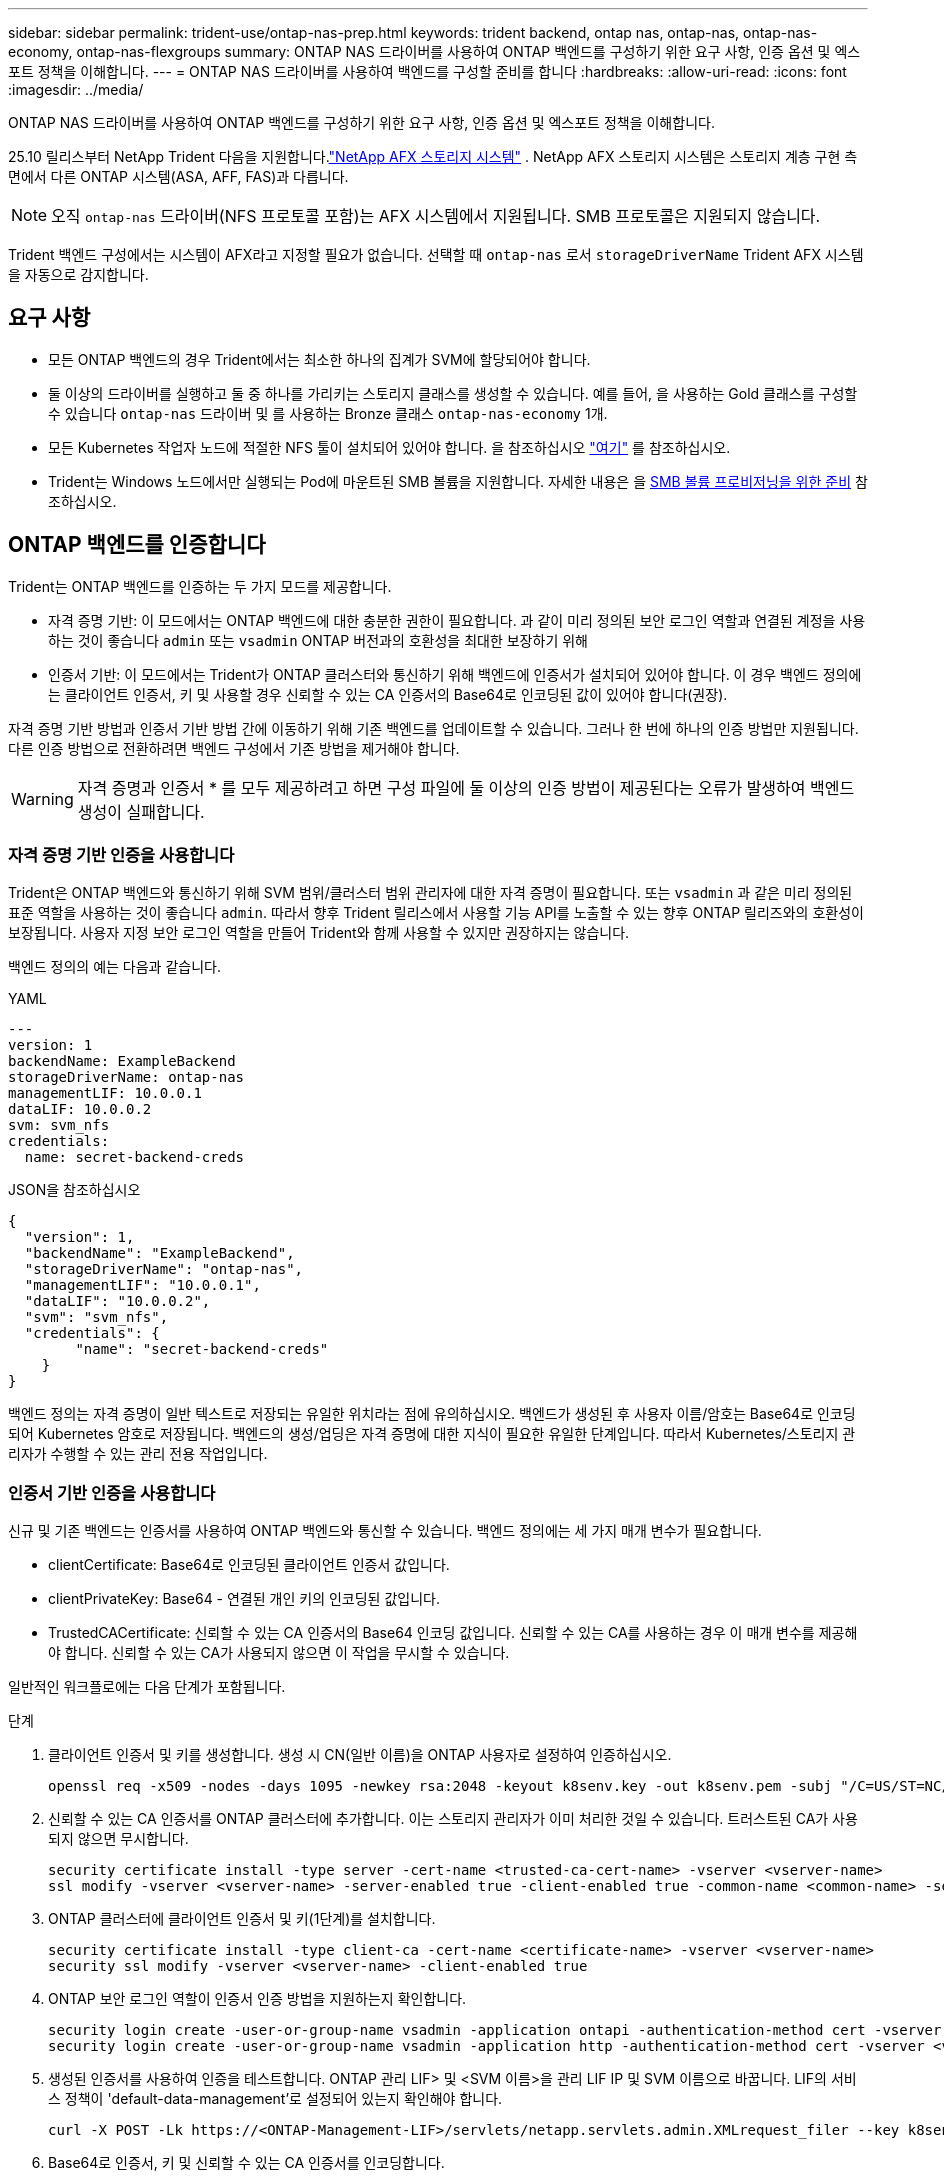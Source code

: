 ---
sidebar: sidebar 
permalink: trident-use/ontap-nas-prep.html 
keywords: trident backend, ontap nas, ontap-nas, ontap-nas-economy, ontap-nas-flexgroups 
summary: ONTAP NAS 드라이버를 사용하여 ONTAP 백엔드를 구성하기 위한 요구 사항, 인증 옵션 및 엑스포트 정책을 이해합니다. 
---
= ONTAP NAS 드라이버를 사용하여 백엔드를 구성할 준비를 합니다
:hardbreaks:
:allow-uri-read: 
:icons: font
:imagesdir: ../media/


[role="lead"]
ONTAP NAS 드라이버를 사용하여 ONTAP 백엔드를 구성하기 위한 요구 사항, 인증 옵션 및 엑스포트 정책을 이해합니다.

25.10 릴리스부터 NetApp Trident 다음을 지원합니다.link:https://docs.netapp.com/us-en/ontap-afx/index.html["NetApp AFX 스토리지 시스템"^] . NetApp AFX 스토리지 시스템은 스토리지 계층 구현 측면에서 다른 ONTAP 시스템(ASA, AFF, FAS)과 다릅니다.


NOTE: 오직 `ontap-nas` 드라이버(NFS 프로토콜 포함)는 AFX 시스템에서 지원됩니다. SMB 프로토콜은 지원되지 않습니다.

Trident 백엔드 구성에서는 시스템이 AFX라고 지정할 필요가 없습니다. 선택할 때 `ontap-nas` 로서 `storageDriverName` Trident AFX 시스템을 자동으로 감지합니다.



== 요구 사항

* 모든 ONTAP 백엔드의 경우 Trident에서는 최소한 하나의 집계가 SVM에 할당되어야 합니다.
* 둘 이상의 드라이버를 실행하고 둘 중 하나를 가리키는 스토리지 클래스를 생성할 수 있습니다. 예를 들어, 을 사용하는 Gold 클래스를 구성할 수 있습니다 `ontap-nas` 드라이버 및 를 사용하는 Bronze 클래스 `ontap-nas-economy` 1개.
* 모든 Kubernetes 작업자 노드에 적절한 NFS 툴이 설치되어 있어야 합니다. 을 참조하십시오 link:worker-node-prep.html["여기"] 를 참조하십시오.
* Trident는 Windows 노드에서만 실행되는 Pod에 마운트된 SMB 볼륨을 지원합니다. 자세한 내용은 을 <<SMB 볼륨 프로비저닝을 위한 준비>> 참조하십시오.




== ONTAP 백엔드를 인증합니다

Trident는 ONTAP 백엔드를 인증하는 두 가지 모드를 제공합니다.

* 자격 증명 기반: 이 모드에서는 ONTAP 백엔드에 대한 충분한 권한이 필요합니다. 과 같이 미리 정의된 보안 로그인 역할과 연결된 계정을 사용하는 것이 좋습니다 `admin` 또는 `vsadmin` ONTAP 버전과의 호환성을 최대한 보장하기 위해
* 인증서 기반: 이 모드에서는 Trident가 ONTAP 클러스터와 통신하기 위해 백엔드에 인증서가 설치되어 있어야 합니다. 이 경우 백엔드 정의에는 클라이언트 인증서, 키 및 사용할 경우 신뢰할 수 있는 CA 인증서의 Base64로 인코딩된 값이 있어야 합니다(권장).


자격 증명 기반 방법과 인증서 기반 방법 간에 이동하기 위해 기존 백엔드를 업데이트할 수 있습니다. 그러나 한 번에 하나의 인증 방법만 지원됩니다. 다른 인증 방법으로 전환하려면 백엔드 구성에서 기존 방법을 제거해야 합니다.


WARNING: 자격 증명과 인증서 * 를 모두 제공하려고 하면 구성 파일에 둘 이상의 인증 방법이 제공된다는 오류가 발생하여 백엔드 생성이 실패합니다.



=== 자격 증명 기반 인증을 사용합니다

Trident은 ONTAP 백엔드와 통신하기 위해 SVM 범위/클러스터 범위 관리자에 대한 자격 증명이 필요합니다. 또는 `vsadmin` 과 같은 미리 정의된 표준 역할을 사용하는 것이 좋습니다 `admin`. 따라서 향후 Trident 릴리스에서 사용할 기능 API를 노출할 수 있는 향후 ONTAP 릴리즈와의 호환성이 보장됩니다. 사용자 지정 보안 로그인 역할을 만들어 Trident와 함께 사용할 수 있지만 권장하지는 않습니다.

백엔드 정의의 예는 다음과 같습니다.

[role="tabbed-block"]
====
.YAML
--
[source, yaml]
----
---
version: 1
backendName: ExampleBackend
storageDriverName: ontap-nas
managementLIF: 10.0.0.1
dataLIF: 10.0.0.2
svm: svm_nfs
credentials:
  name: secret-backend-creds
----
--
.JSON을 참조하십시오
--
[source, json]
----
{
  "version": 1,
  "backendName": "ExampleBackend",
  "storageDriverName": "ontap-nas",
  "managementLIF": "10.0.0.1",
  "dataLIF": "10.0.0.2",
  "svm": "svm_nfs",
  "credentials": {
        "name": "secret-backend-creds"
    }
}
----
--
====
백엔드 정의는 자격 증명이 일반 텍스트로 저장되는 유일한 위치라는 점에 유의하십시오. 백엔드가 생성된 후 사용자 이름/암호는 Base64로 인코딩되어 Kubernetes 암호로 저장됩니다. 백엔드의 생성/업딩은 자격 증명에 대한 지식이 필요한 유일한 단계입니다. 따라서 Kubernetes/스토리지 관리자가 수행할 수 있는 관리 전용 작업입니다.



=== 인증서 기반 인증을 사용합니다

신규 및 기존 백엔드는 인증서를 사용하여 ONTAP 백엔드와 통신할 수 있습니다. 백엔드 정의에는 세 가지 매개 변수가 필요합니다.

* clientCertificate: Base64로 인코딩된 클라이언트 인증서 값입니다.
* clientPrivateKey: Base64 - 연결된 개인 키의 인코딩된 값입니다.
* TrustedCACertificate: 신뢰할 수 있는 CA 인증서의 Base64 인코딩 값입니다. 신뢰할 수 있는 CA를 사용하는 경우 이 매개 변수를 제공해야 합니다. 신뢰할 수 있는 CA가 사용되지 않으면 이 작업을 무시할 수 있습니다.


일반적인 워크플로에는 다음 단계가 포함됩니다.

.단계
. 클라이언트 인증서 및 키를 생성합니다. 생성 시 CN(일반 이름)을 ONTAP 사용자로 설정하여 인증하십시오.
+
[listing]
----
openssl req -x509 -nodes -days 1095 -newkey rsa:2048 -keyout k8senv.key -out k8senv.pem -subj "/C=US/ST=NC/L=RTP/O=NetApp/CN=vsadmin"
----
. 신뢰할 수 있는 CA 인증서를 ONTAP 클러스터에 추가합니다. 이는 스토리지 관리자가 이미 처리한 것일 수 있습니다. 트러스트된 CA가 사용되지 않으면 무시합니다.
+
[listing]
----
security certificate install -type server -cert-name <trusted-ca-cert-name> -vserver <vserver-name>
ssl modify -vserver <vserver-name> -server-enabled true -client-enabled true -common-name <common-name> -serial <SN-from-trusted-CA-cert> -ca <cert-authority>
----
. ONTAP 클러스터에 클라이언트 인증서 및 키(1단계)를 설치합니다.
+
[listing]
----
security certificate install -type client-ca -cert-name <certificate-name> -vserver <vserver-name>
security ssl modify -vserver <vserver-name> -client-enabled true
----
. ONTAP 보안 로그인 역할이 인증서 인증 방법을 지원하는지 확인합니다.
+
[listing]
----
security login create -user-or-group-name vsadmin -application ontapi -authentication-method cert -vserver <vserver-name>
security login create -user-or-group-name vsadmin -application http -authentication-method cert -vserver <vserver-name>
----
. 생성된 인증서를 사용하여 인증을 테스트합니다. ONTAP 관리 LIF> 및 <SVM 이름>을 관리 LIF IP 및 SVM 이름으로 바꿉니다. LIF의 서비스 정책이 'default-data-management'로 설정되어 있는지 확인해야 합니다.
+
[listing]
----
curl -X POST -Lk https://<ONTAP-Management-LIF>/servlets/netapp.servlets.admin.XMLrequest_filer --key k8senv.key --cert ~/k8senv.pem -d '<?xml version="1.0" encoding="UTF-8"?><netapp xmlns="http://www.netapp.com/filer/admin" version="1.21" vfiler="<vserver-name>"><vserver-get></vserver-get></netapp>'
----
. Base64로 인증서, 키 및 신뢰할 수 있는 CA 인증서를 인코딩합니다.
+
[listing]
----
base64 -w 0 k8senv.pem >> cert_base64
base64 -w 0 k8senv.key >> key_base64
base64 -w 0 trustedca.pem >> trustedca_base64
----
. 이전 단계에서 얻은 값을 사용하여 백엔드를 생성합니다.
+
[listing]
----
cat cert-backend-updated.json
{
"version": 1,
"storageDriverName": "ontap-nas",
"backendName": "NasBackend",
"managementLIF": "1.2.3.4",
"dataLIF": "1.2.3.8",
"svm": "vserver_test",
"clientCertificate": "Faaaakkkkeeee...Vaaalllluuuueeee",
"clientPrivateKey": "LS0tFaKE...0VaLuES0tLS0K",
"storagePrefix": "myPrefix_"
}

#Update backend with tridentctl
tridentctl update backend NasBackend -f cert-backend-updated.json -n trident
+------------+----------------+--------------------------------------+--------+---------+
|    NAME    | STORAGE DRIVER |                 UUID                 | STATE  | VOLUMES |
+------------+----------------+--------------------------------------+--------+---------+
| NasBackend | ontap-nas      | 98e19b74-aec7-4a3d-8dcf-128e5033b214 | online |       9 |
+------------+----------------+--------------------------------------+--------+---------+
----




=== 인증 방법을 업데이트하거나 자격 증명을 회전합니다

다른 인증 방법을 사용하거나 자격 증명을 회전하도록 기존 백엔드를 업데이트할 수 있습니다. 이렇게 하면 사용자 이름/암호를 사용하는 백엔드를 인증서를 사용하도록 업데이트할 수 있고 인증서를 사용하는 백엔드는 사용자 이름/암호 기반으로 업데이트할 수 있습니다. 이렇게 하려면 기존 인증 방법을 제거하고 새 인증 방법을 추가해야 합니다. 그런 다음 실행할 필수 매개 변수가 포함된 업데이트된 backend.json 파일을 사용합니다 `tridentctl update backend`.

[listing]
----
cat cert-backend-updated.json
----
[source, json]
----
{
"version": 1,
"storageDriverName": "ontap-nas",
"backendName": "NasBackend",
"managementLIF": "1.2.3.4",
"dataLIF": "1.2.3.8",
"svm": "vserver_test",
"username": "vsadmin",
"password": "password",
"storagePrefix": "myPrefix_"
}
----
[listing]
----
#Update backend with tridentctl
tridentctl update backend NasBackend -f cert-backend-updated.json -n trident
+------------+----------------+--------------------------------------+--------+---------+
|    NAME    | STORAGE DRIVER |                 UUID                 | STATE  | VOLUMES |
+------------+----------------+--------------------------------------+--------+---------+
| NasBackend | ontap-nas      | 98e19b74-aec7-4a3d-8dcf-128e5033b214 | online |       9 |
+------------+----------------+--------------------------------------+--------+---------+
----

NOTE: 암호를 회전할 때 스토리지 관리자는 먼저 ONTAP에서 사용자의 암호를 업데이트해야 합니다. 그 다음에는 백엔드 업데이트가 있습니다. 인증서를 회전할 때 여러 인증서를 사용자에게 추가할 수 있습니다. 그런 다음 백엔드가 업데이트되어 새 인증서를 사용합니다. 그러면 ONTAP 클러스터에서 이전 인증서를 삭제할 수 있습니다.

백엔드를 업데이트해도 이미 생성된 볼륨에 대한 액세스가 중단되거나 이후에 생성된 볼륨 연결에 영향을 미치지 않습니다. 백엔드 업데이트에 성공하면 Trident가 ONTAP 백엔드와 통신하여 향후 볼륨 작업을 처리할 수 있음을 나타냅니다.



=== Trident에 대한 사용자 지정 ONTAP 역할을 생성합니다

Privileges에서 작업을 수행할 때 ONTAP 관리자 역할을 사용할 필요가 없도록 최소 Trident로 ONTAP 클러스터 역할을 생성할 수 있습니다. Trident 백엔드 구성에 사용자 이름을 포함하면 Trident은 사용자가 생성한 ONTAP 클러스터 역할을 사용하여 작업을 수행합니다.

Trident 사용자 지정 역할 생성에 대한 자세한 내용은 을 link:https://github.com/NetApp/trident/tree/master/contrib/ontap/trident_role["Trident 사용자 지정 역할 생성기"]참조하십시오.

[role="tabbed-block"]
====
.ONTAP CLI 사용
--
. 다음 명령을 사용하여 새 역할을 생성합니다.
+
`security login role create <role_name\> -cmddirname "command" -access all –vserver <svm_name\>`

. Trident 사용자에 대한 사용 이름 만들기:
+
`security login create -username <user_name\> -application ontapi -authmethod <password\> -role <name_of_role_in_step_1\> –vserver <svm_name\> -comment "user_description"`

. 역할을 사용자에게 매핑:
+
`security login modify username <user_name\> –vserver <svm_name\> -role <role_name\> -application ontapi -application console -authmethod <password\>`



--
.System Manager 사용
--
ONTAP System Manager에서 다음 단계를 수행하십시오.

. * 사용자 지정 역할 생성 *:
+
.. 클러스터 레벨에서 사용자 지정 역할을 생성하려면 * 클러스터 > 설정 * 을 선택합니다.
+
SVM 레벨에서 사용자 지정 역할을 생성하려면 * 스토리지 > 스토리지 VM >> 설정 > 사용자 및 역할 * 을 선택합니다 `required SVM`.

.. 사용자 및 역할 * 옆의 화살표 아이콘(*-> *)을 선택합니다.
.. 역할 * 아래에서 * + 추가 * 를 선택합니다.
.. 역할에 대한 규칙을 정의하고 * 저장 * 을 클릭합니다.


. * 역할을 Trident 사용자에게 매핑 *: + * 사용자 및 역할 * 페이지에서 다음 단계를 수행하십시오.
+
.. 사용자 * 아래에서 추가 아이콘 * + * 를 선택합니다.
.. 필요한 사용자 이름을 선택하고 * Role * 에 대한 드롭다운 메뉴에서 역할을 선택합니다.
.. 저장 * 을 클릭합니다.




--
====
자세한 내용은 다음 페이지를 참조하십시오.

* link:https://kb.netapp.com/on-prem/ontap/Ontap_OS/OS-KBs/FAQ__Custom_roles_for_administration_of_ONTAP["ONTAP 관리를 위한 사용자 지정 역할"^] 또는 link:https://docs.netapp.com/us-en/ontap/authentication/define-custom-roles-task.html["사용자 지정 역할을 정의합니다"^]
* link:https://docs.netapp.com/us-en/ontap-automation/rest/rbac_roles_users.html#rest-api["역할 및 사용자 작업"^]




== NFS 엑스포트 정책을 관리합니다

Trident는 NFS 엑스포트 정책을 사용하여 프로비저닝한 볼륨에 대한 액세스를 제어합니다.

Trident는 내보내기 정책을 사용할 때 두 가지 옵션을 제공합니다.

* Trident는 엑스포트 정책 자체를 동적으로 관리할 수 있습니다. 이 운영 모드에서 스토리지 관리자는 허용되는 IP 주소를 나타내는 CIDR 블록의 목록을 지정합니다. Trident는 이러한 범위에 속하는 적용 가능한 노드 IP를 게시 시 자동으로 내보내기 정책에 추가합니다. 또는 CIDR을 지정하지 않으면 게시되는 볼륨이 있는 노드에서 찾은 모든 글로벌 범위 유니캐스트 IP가 엑스포트 정책에 추가됩니다.
* 스토리지 관리자는 엑스포트 정책을 생성하고 규칙을 수동으로 추가할 수 있습니다. 구성에 다른 엑스포트 정책 이름을 지정하지 않는 한 Trident는 기본 엑스포트 정책을 사용합니다.




=== 엑스포트 정책을 동적으로 관리

Trident는 ONTAP 백엔드에 대한 엑스포트 정책을 동적으로 관리하는 기능을 제공합니다. 따라서 스토리지 관리자는 명시적 규칙을 수동으로 정의하는 대신 작업자 노드 IP에 허용되는 주소 공간을 지정할 수 있습니다. 엑스포트 정책 관리를 크게 간소화하므로, 엑스포트 정책을 수정하면 더 이상 스토리지 클러스터에 대한 수동 작업이 필요하지 않습니다. 또한 이렇게 하면 볼륨을 마운트하고 지정된 범위 내에서 IP를 갖는 작업자 노드만 스토리지 클러스터에 대한 액세스를 제한하여 세분화된 자동 관리를 지원합니다.


NOTE: 동적 내보내기 정책을 사용할 때는 NAT(Network Address Translation)를 사용하지 마십시오. NAT를 사용하면 스토리지 컨트롤러는 실제 IP 호스트 주소가 아니라 프런트엔드 NAT 주소를 인식하므로 내보내기 규칙에 일치하는 항목이 없으면 액세스가 거부됩니다.



==== 예

두 가지 구성 옵션을 사용해야 합니다. 다음은 백엔드 정의의 예입니다.

[source, yaml]
----
---
version: 1
storageDriverName: ontap-nas-economy
backendName: ontap_nas_auto_export
managementLIF: 192.168.0.135
svm: svm1
username: vsadmin
password: password
autoExportCIDRs:
  - 192.168.0.0/24
autoExportPolicy: true

----

NOTE: 이 기능을 사용할 때는 SVM의 루트 교차점에 노드 CIDR 블록(예: 기본 엑스포트 정책)을 허용하는 엑스포트 규칙과 함께 이전에 생성된 엑스포트 정책이 있는지 확인해야 합니다. Trident 전용 SVM을 사용하려면 항상 NetApp 권장 모범 사례를 따르십시오.

다음은 위의 예를 사용하여 이 기능이 작동하는 방식에 대한 설명입니다.

* `autoExportPolicy` 가 로 설정되어 `true` 있습니다. 이는 Trident이 SVM에 대해 이 백엔드로 프로비저닝된 각 볼륨에 대한 엑스포트 정책을 `svm1` 생성하고 주소 블록을 사용하여 규칙 추가 및 삭제를 `autoexportCIDRs` 처리합니다. 볼륨이 노드에 연결될 때까지 볼륨은 규칙 없이 빈 엑스포트 정책을 사용하여 볼륨에 대한 원치 않는 액세스를 차단합니다. 볼륨이 노드에 게시되면 Trident에서 지정된 CIDR 블록 내에 노드 IP를 포함하는 기본 qtree와 같은 이름의 엑스포트 정책을 생성합니다. 이러한 IP는 상위 FlexVol volume에서 사용하는 내보내기 정책에도 추가됩니다
+
** 예를 들면 다음과 같습니다.
+
*** 백엔드 UUID 403b5326-8482-40dB-96d0-d83fb3f4daec
*** `autoExportPolicy` 로 설정합니다 `true`
*** 스토리지 접두사입니다 `trident`
*** PVC UUID a79bcf5f-7b6d-4a40-9876-e2551f159c1c
*** 이름이 Trident_PVC_a79bcf5f_7b6d_4a40_9876_e2551f159c1c인 FlexVol qtree에 대한 엑스포트 정책, 이름이 인 qtree에 대한 `trident-403b5326-8482-40db96d0-d83fb3f4daec` 엑스포트 정책,
`trident_pvc_a79bcf5f_7b6d_4a40_9876_e2551f159c1c` SVM에 명명된 빈 엑스포트 정책을 `trident_empty` 생성합니다. FlexVol 엑스포트 정책 규칙은 qtree 엑스포트 정책에 포함된 모든 규칙의 상위 집합이 됩니다. 빈 내보내기 정책은 연결되지 않은 모든 볼륨에서 다시 사용됩니다.




* `autoExportCIDRs` 주소 블록 목록을 포함합니다. 이 필드는 선택 사항이며 기본적으로 ["0.0.0.0/0", ":/0"]입니다. 정의되지 않은 경우 Trident는 작업자 노드에 있는 모든 전역 범위의 유니캐스트 주소를 게시물과 함께 추가합니다.


이 예에서는 `192.168.0.0/24` 주소 공간이 제공됩니다. 이는 발행물이 있는 이 주소 범위에 속하는 Kubernetes 노드 IP가 Trident에서 생성하는 엑스포트 정책에 추가된다는 것을 나타냅니다. Trident는 실행되는 노드를 등록할 때 노드의 IP 주소를 검색하여 에서 제공하는 주소 블록과 대조하여 확인합니다 `autoExportCIDRs`. 게시 시 IP를 필터링한 후 Trident는 게시 대상 노드의 클라이언트 IP에 대한 내보내기 정책 규칙을 만듭니다.

백엔드를 생성한 후 백엔드에 대한 자동 내보내기 정책 및 자동 내보내기 CIDR을 업데이트할 수 있습니다. 기존 CIDR을 자동으로 관리하거나 삭제하는 백엔드에 새 CIDR을 추가할 수 있습니다. CIDR을 삭제할 때는 기존 연결이 끊어지지 않도록 주의해야 합니다. 백엔드에 대해 'autoExportPolicy'를 사용하지 않도록 설정하고 수동으로 생성된 내보내기 정책으로 돌아갈 수도 있습니다. 이렇게 하려면 백엔드 구성에서 'exportPolicy' 매개 변수를 설정해야 합니다.

Trident에서 백엔드를 생성하거나 업데이트한 후 또는 해당 `tridentbackend` CRD를 사용하여 백엔드를 확인할 수 `tridentctl` 있습니다.

[listing]
----
./tridentctl get backends ontap_nas_auto_export -n trident -o yaml
items:
- backendUUID: 403b5326-8482-40db-96d0-d83fb3f4daec
  config:
    aggregate: ""
    autoExportCIDRs:
    - 192.168.0.0/24
    autoExportPolicy: true
    backendName: ontap_nas_auto_export
    chapInitiatorSecret: ""
    chapTargetInitiatorSecret: ""
    chapTargetUsername: ""
    chapUsername: ""
    dataLIF: 192.168.0.135
    debug: false
    debugTraceFlags: null
    defaults:
      encryption: "false"
      exportPolicy: <automatic>
      fileSystemType: ext4
----
노드가 제거되면 Trident는 모든 엑스포트 정책을 확인하여 노드에 해당하는 액세스 규칙을 제거합니다. Trident는 관리되는 백엔드의 내보내기 정책에서 이 노드 IP를 제거하여 클러스터의 새 노드에서 이 IP를 재사용하지 않는 한 불량 마운트를 방지합니다.

기존 백엔드의 경우 백엔드를 로 업데이트하면 `tridentctl update backend` Trident에서 엑스포트 정책을 자동으로 관리할 수 있습니다. 이렇게 하면 필요한 경우 백엔드의 UUID 및 qtree 이름을 따서 명명된 두 개의 새 엑스포트 정책이 생성됩니다. 백엔드에 있는 볼륨은 마운트 해제했다가 다시 마운트하면 새로 생성된 엑스포트 정책을 사용합니다.


NOTE: 자동 관리되는 내보내기 정책이 있는 백엔드를 삭제하면 동적으로 생성된 내보내기 정책이 삭제됩니다. 백엔드가 다시 생성되면 백엔드가 새 백엔드로 처리되어 새 엑스포트 정책이 생성됩니다.

라이브 노드의 IP 주소가 업데이트되면 노드에서 Trident Pod를 다시 시작해야 합니다. 그런 다음 Trident는 이 IP 변경 사항을 반영하도록 관리하는 백엔드에 대한 내보내기 정책을 업데이트합니다.



== SMB 볼륨 프로비저닝을 위한 준비

준비를 조금만 더 하면 를 사용하여 SMB 볼륨을 프로비저닝할 수 있습니다 `ontap-nas` 드라이버.


WARNING: ONTAP 온프레미스 클러스터를 위한 SMB 볼륨을 생성하려면 SVM에서 NFS 및 SMB/CIFS 프로토콜을 모두 구성해야 `ontap-nas-economy` 합니다. 이 두 프로토콜 중 하나를 구성하지 않으면 SMB 볼륨 생성에 실패합니다.


NOTE: `autoExportPolicy` SMB 볼륨에는 가 지원되지 않습니다.

.시작하기 전에
SMB 볼륨을 프로비저닝하려면 먼저 다음 항목이 있어야 합니다.

* Linux 컨트롤러 노드 및 Windows Server 2022를 실행하는 Windows 작업자 노드가 있는 Kubernetes 클러스터 Trident는 Windows 노드에서만 실행되는 Pod에 마운트된 SMB 볼륨을 지원합니다.
* Active Directory 자격 증명이 포함된 Trident 암호가 하나 이상 있습니다. 비밀 생성하기 `smbcreds`:
+
[listing]
----
kubectl create secret generic smbcreds --from-literal username=user --from-literal password='password'
----
* Windows 서비스로 구성된 CSI 프록시. 를 구성합니다 `csi-proxy`를 참조하십시오 link:https://github.com/kubernetes-csi/csi-proxy["GitHub:CSI 프록시"^] 또는 link:https://github.com/Azure/aks-engine/blob/master/docs/topics/csi-proxy-windows.md["GitHub: Windows용 CSI 프록시"^] Windows에서 실행되는 Kubernetes 노드의 경우:


.단계
. 온프레미스 ONTAP의 경우 선택적으로 SMB 공유를 생성하거나 Trident에서 공유를 생성할 수 있습니다.
+

NOTE: ONTAP용 Amazon FSx에는 SMB 공유가 필요합니다.

+
다음 두 가지 방법 중 하나로 SMB 관리자 공유를 생성할 수 있습니다 link:https://learn.microsoft.com/en-us/troubleshoot/windows-server/system-management-components/what-is-microsoft-management-console["Microsoft 관리 콘솔"^] 공유 폴더 스냅인 또는 ONTAP CLI 사용 ONTAP CLI를 사용하여 SMB 공유를 생성하려면 다음을 따르십시오.

+
.. 필요한 경우 공유에 대한 디렉토리 경로 구조를 생성합니다.
+
를 클릭합니다 `vserver cifs share create` 명령은 공유를 생성하는 동안 -path 옵션에 지정된 경로를 확인합니다. 지정한 경로가 없으면 명령이 실패합니다.

.. 지정된 SVM과 연결된 SMB 공유를 생성합니다.
+
[listing]
----
vserver cifs share create -vserver vserver_name -share-name share_name -path path [-share-properties share_properties,...] [other_attributes] [-comment text]
----
.. 공유가 생성되었는지 확인합니다.
+
[listing]
----
vserver cifs share show -share-name share_name
----
+

NOTE: 을 참조하십시오 link:https://docs.netapp.com/us-en/ontap/smb-config/create-share-task.html["SMB 공유를 생성합니다"^] 를 참조하십시오.



. 백엔드를 생성할 때 SMB 볼륨을 지정하려면 다음을 구성해야 합니다. 모든 ONTAP 백엔드 구성 옵션에 대한 자세한 내용은 을 참조하십시오 link:trident-fsx-examples.html["ONTAP 구성 옵션 및 예제용 FSX"].
+
[cols="1,2,1"]
|===
| 매개 변수 | 설명 | 예 


| `smbShare` | Microsoft 관리 콘솔 또는 ONTAP CLI를 사용하여 생성된 SMB 공유의 이름, Trident에서 SMB 공유를 생성할 수 있는 이름, 볼륨에 대한 일반적인 공유 액세스를 방지하기 위해 매개 변수를 비워 둘 수 있습니다. 이 매개 변수는 사내 ONTAP의 경우 선택 사항입니다. 이 매개변수는 ONTAP 백엔드에 대한 아마존 FSx에 필요하며 비워둘 수 없습니다. | `smb-share` 


| `nasType` | * 를 로 설정해야 합니다 `smb`. * null인 경우 기본값은 로 설정됩니다 `nfs`. | `smb` 


| '생태성 스타일'을 참조하십시오 | 새로운 볼륨에 대한 보안 스타일 * 를 로 설정해야 합니다 `ntfs` 또는 `mixed` SMB 볼륨용. * | `ntfs` 또는 `mixed` SMB 볼륨용 


| 유니크권한 | 모드를 선택합니다. SMB 볼륨에 대해서는 * 를 비워 두어야 합니다. * | "" 
|===




=== 보안 SMB 활성화

25.06 릴리스부터 NetApp Trident는 다음을 사용하여 생성된 SMB 볼륨의 보안 프로비저닝을 지원합니다.  `ontap-nas` 그리고  `ontap-nas-economy` 백엔드. 보안 SMB가 활성화되면 액세스 제어 목록(ACL)을 사용하여 Active Directory(AD) 사용자 및 사용자 그룹의 SMB 공유에 대한 제어된 액세스를 제공할 수 있습니다.

.기억해야 할 사항
* 수입  `ontap-nas-economy` 볼륨은 지원되지 않습니다.
* 읽기 전용 복제본만 지원됩니다.  `ontap-nas-economy` 볼륨.
* Secure SMB가 활성화된 경우 Trident는 백엔드에 언급된 SMB 공유를 무시합니다.
* PVC 주석, 스토리지 클래스 주석 및 백엔드 필드를 업데이트해도 SMB 공유 ACL은 업데이트되지 않습니다.
* 복제 PVC의 주석에 지정된 SMB 공유 ACL은 소스 PVC의 ACL보다 우선합니다.
* 보안 SMB를 활성화하는 동안 유효한 AD 사용자를 제공해야 합니다. 유효하지 않은 사용자는 ACL에 추가되지 않습니다.
* 백엔드, 스토리지 클래스, PVC에서 동일한 AD 사용자에게 서로 다른 권한을 제공하는 경우 권한 우선순위는 PVC, 스토리지 클래스, 백엔드 순입니다.
* 보안 SMB가 지원됩니다.  `ontap-nas` 관리되는 볼륨 가져오기에는 적용되며 관리되지 않는 볼륨 가져오기에는 적용되지 않습니다.


.단계
. 다음 예와 같이 TridentBackendConfig에 adAdminUser를 지정합니다.
+
[source, yaml]
----
apiVersion: trident.netapp.io/v1
kind: TridentBackendConfig
metadata:
  name: backend-tbc-ontap
  namespace: trident
spec:
  version: 1
  storageDriverName: ontap-nas
  managementLIF: 10.193.176.x
  svm: svm0
  useREST: true
  defaults:
    adAdminUser: tridentADtest
  credentials:
    name: backend-tbc-ontap-invest-secret
----
. 저장 클래스에 주석을 추가합니다.
+
추가하다  `trident.netapp.io/smbShareAdUser` 보안 SMB를 오류 없이 사용할 수 있도록 스토리지 클래스에 주석을 추가합니다. 주석에 지정된 사용자 값  `trident.netapp.io/smbShareAdUser` 사용자 이름에 지정된 것과 동일해야 합니다.  `smbcreds` 비밀입니다. 다음 중 하나를 선택할 수 있습니다.  `smbShareAdUserPermission` :  `full_control` ,  `change` , 또는  `read` .  `full_control` .



[source, yaml]
----
apiVersion: storage.k8s.io/v1
kind: StorageClass
metadata:
  name: ontap-smb-sc
  annotations:
    trident.netapp.io/smbShareAdUserPermission: change
    trident.netapp.io/smbShareAdUser: tridentADuser
parameters:
  backendType: ontap-nas
  csi.storage.k8s.io/node-stage-secret-name: smbcreds
  csi.storage.k8s.io/node-stage-secret-namespace: trident
  trident.netapp.io/nasType: smb
provisioner: csi.trident.netapp.io
reclaimPolicy: Delete
volumeBindingMode: Immediate
----
. PVC을 생성합니다.
+
다음 예제에서는 PVC를 생성합니다.



[listing]
----
apiVersion: v1
kind: PersistentVolumeClaim
metadata:
  name: my-pvc4
  namespace: trident
  annotations:
    trident.netapp.io/snapshotDirectory: "true"
    trident.netapp.io/smbShareAccessControl: |
      read:
        - tridentADtest
spec:
  accessModes:
    - ReadWriteOnce
  resources:
    requests:
      storage: 1Gi
  storageClassName: ontap-smb-sc
----
